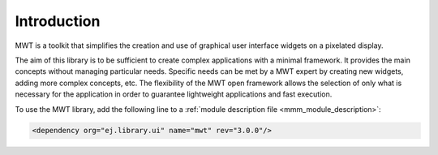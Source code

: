 Introduction
============

MWT is a toolkit that simplifies the creation and use of graphical user interface widgets on a pixelated display.

The aim of this library is to be sufficient to create complex applications with a minimal framework. It provides the main concepts without managing particular needs. Specific needs can be met by a MWT expert by creating new widgets, adding more complex concepts, etc. The flexibility of the MWT open framework allows the selection of only what is necessary for the application in order to guarantee lightweight applications and fast execution.

To use the MWT library, add the following line to a :ref:`module description file <mmm_module_description>`:

.. code-block:: XML

	<dependency org="ej.library.ui" name="mwt" rev="3.0.0"/>

..
   | Copyright 2008-2020, MicroEJ Corp. Content in this space is free 
   for read and redistribute. Except if otherwise stated, modification 
   is subject to MicroEJ Corp prior approval.
   | MicroEJ is a trademark of MicroEJ Corp. All other trademarks and 
   copyrights are the property of their respective owners.
